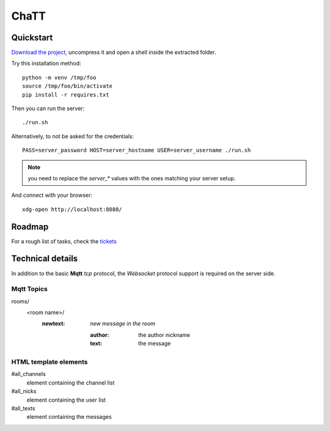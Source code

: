 #####
ChaTT
#####


Quickstart
##########

`Download the project <https://github.com/fdev31/chaTT/archive/master.zip>`_, uncompress it and open a shell inside the extracted folder.

Try this installation method::

   python -m venv /tmp/foo
   source /tmp/foo/bin/activate
   pip install -r requires.txt


Then you can run the server::

   ./run.sh

Alternatively, to not be asked for the credentials::

   PASS=server_password HOST=server_hostname USER=server_username ./run.sh

.. note:: you need to replace the `server_*` values with the ones matching your server setup.


And connect with your browser::

   xdg-open http://localhost:8080/

Roadmap
#######

For a rough list of tasks, check the tickets__

__ https://github.com/fdev31/chaTT/blob/master/tickets.rst


Technical details
#################

In addition to the basic **Mqtt** `tcp` protocol, the `Websocket` protocol support is required on the server side.

Mqtt Topics
===========

rooms/
   <room name>/
      :newtext: *new message in the room*

         :author: the author nickname
         :text: the message


HTML template elements
======================

#all_channels
   element containing the channel list
#all_nicks
   element containing the user list
#all_texts
   element containing the messages

